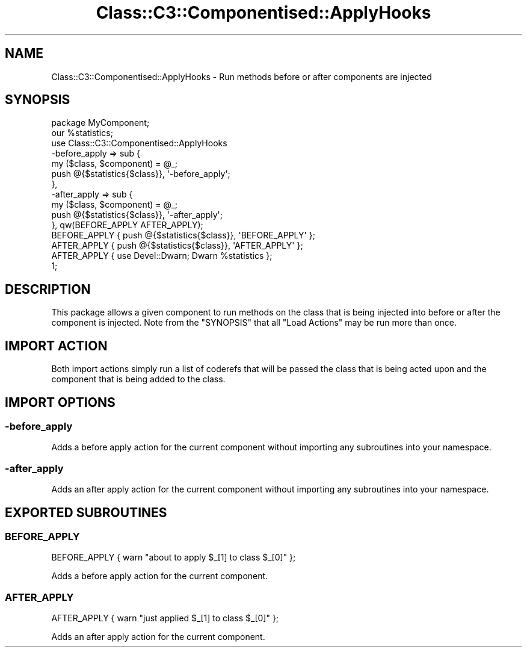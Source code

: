 .\" -*- mode: troff; coding: utf-8 -*-
.\" Automatically generated by Pod::Man 5.01 (Pod::Simple 3.43)
.\"
.\" Standard preamble:
.\" ========================================================================
.de Sp \" Vertical space (when we can't use .PP)
.if t .sp .5v
.if n .sp
..
.de Vb \" Begin verbatim text
.ft CW
.nf
.ne \\$1
..
.de Ve \" End verbatim text
.ft R
.fi
..
.\" \*(C` and \*(C' are quotes in nroff, nothing in troff, for use with C<>.
.ie n \{\
.    ds C` ""
.    ds C' ""
'br\}
.el\{\
.    ds C`
.    ds C'
'br\}
.\"
.\" Escape single quotes in literal strings from groff's Unicode transform.
.ie \n(.g .ds Aq \(aq
.el       .ds Aq '
.\"
.\" If the F register is >0, we'll generate index entries on stderr for
.\" titles (.TH), headers (.SH), subsections (.SS), items (.Ip), and index
.\" entries marked with X<> in POD.  Of course, you'll have to process the
.\" output yourself in some meaningful fashion.
.\"
.\" Avoid warning from groff about undefined register 'F'.
.de IX
..
.nr rF 0
.if \n(.g .if rF .nr rF 1
.if (\n(rF:(\n(.g==0)) \{\
.    if \nF \{\
.        de IX
.        tm Index:\\$1\t\\n%\t"\\$2"
..
.        if !\nF==2 \{\
.            nr % 0
.            nr F 2
.        \}
.    \}
.\}
.rr rF
.\" ========================================================================
.\"
.IX Title "Class::C3::Componentised::ApplyHooks 3pm"
.TH Class::C3::Componentised::ApplyHooks 3pm 2018-02-15 "perl v5.38.2" "User Contributed Perl Documentation"
.\" For nroff, turn off justification.  Always turn off hyphenation; it makes
.\" way too many mistakes in technical documents.
.if n .ad l
.nh
.SH NAME
Class::C3::Componentised::ApplyHooks \- Run methods before or after components are injected
.SH SYNOPSIS
.IX Header "SYNOPSIS"
.Vb 1
\& package MyComponent;
\&
\& our %statistics;
\&
\& use Class::C3::Componentised::ApplyHooks
\&   \-before_apply => sub {
\&     my ($class, $component) = @_;
\&
\&     push @{$statistics{$class}}, \*(Aq\-before_apply\*(Aq;
\&   },
\&   \-after_apply  => sub {
\&     my ($class, $component) = @_;
\&
\&     push @{$statistics{$class}}, \*(Aq\-after_apply\*(Aq;
\&   }, qw(BEFORE_APPLY AFTER_APPLY);
\&
\& BEFORE_APPLY { push @{$statistics{$class}}, \*(AqBEFORE_APPLY\*(Aq };
\& AFTER_APPLY { push @{$statistics{$class}}, \*(AqAFTER_APPLY\*(Aq };
\& AFTER_APPLY { use Devel::Dwarn; Dwarn %statistics };
\&
\& 1;
.Ve
.SH DESCRIPTION
.IX Header "DESCRIPTION"
This package allows a given component to run methods on the class that is being
injected into before or after the component is injected.  Note from the
"SYNOPSIS" that all \f(CW\*(C`Load Actions\*(C'\fR may be run more than once.
.SH "IMPORT ACTION"
.IX Header "IMPORT ACTION"
Both import actions simply run a list of coderefs that will be passed the class
that is being acted upon and the component that is being added to the class.
.SH "IMPORT OPTIONS"
.IX Header "IMPORT OPTIONS"
.SS \-before_apply
.IX Subsection "-before_apply"
Adds a before apply action for the current component without importing
any subroutines into your namespace.
.SS \-after_apply
.IX Subsection "-after_apply"
Adds an after apply action for the current component without importing
any subroutines into your namespace.
.SH "EXPORTED SUBROUTINES"
.IX Header "EXPORTED SUBROUTINES"
.SS BEFORE_APPLY
.IX Subsection "BEFORE_APPLY"
.Vb 1
\& BEFORE_APPLY { warn "about to apply $_[1] to class $_[0]"  };
.Ve
.PP
Adds a before apply action for the current component.
.SS AFTER_APPLY
.IX Subsection "AFTER_APPLY"
.Vb 1
\& AFTER_APPLY { warn "just applied $_[1] to class $_[0]"  };
.Ve
.PP
Adds an after apply action for the current component.
